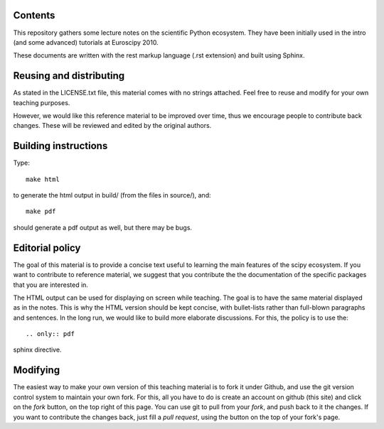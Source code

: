 Contents
--------

This repository gathers some lecture notes on the scientific Python ecosystem.
They have been initially used in the intro (and some advanced) tutorials at 
Euroscipy 2010.

These documents are written with the rest markup language (.rst
extension) and built using Sphinx.

Reusing and distributing
------------------------------

As stated in the LICENSE.txt file, this material comes with no strings 
attached. Feel free to reuse and modify for your own teaching purposes.

However, we would like this reference material to be improved over time,
thus we encourage people to contribute back changes. These will be 
reviewed and edited by the original authors.

Building instructions
---------------------

Type::

    make html

to generate the html output in build/ (from the files in source/), and::

    make pdf

should generate a pdf output as well, but there may be bugs.

Editorial policy
-----------------

The goal of this material is to provide a concise text useful to 
learning the main features of the scipy ecosystem. If you want 
to contribute to reference material, we suggest that you contribute
the the documentation of the specific packages that you are 
interested in.

The HTML output can be used for displaying on screen while 
teaching. The goal is to have the same material displayed as
in the notes. This is why the HTML version should be kept concise, with 
bullet-lists rather than full-blown paragraphs and sentences.
In the long run, we would like to build more elaborate discussions. For this,
the policy is to use the::

   .. only:: pdf

sphinx directive.

Modifying
-------------

The easiest way to make your own version of this teaching material
is to fork it under Github, and use the git version control system to 
maintain your own fork. For this, all you have to do is create an account 
on github (this site) and click on the `fork` button, on the top right of this
page. You can use git to pull from your `fork`, and push back to it the 
changes. If you want to contribute the changes back, just fill a `pull request`,
using the button on the top of your fork's page.